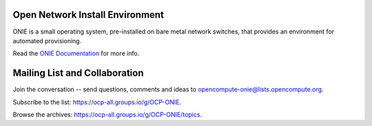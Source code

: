 ********************************
Open Network Install Environment
********************************

ONIE is a small operating system, pre-installed on bare
metal network switches, that provides an environment for automated
provisioning.

Read the `ONIE Documentation <https://opencomputeproject.github.io/onie>`_ for more info.

******************************
Mailing List and Collaboration
******************************

Join the conversation -- send questions, comments and ideas to opencompute-onie@lists.opencompute.org.

Subscribe to the list: `https://ocp-all.groups.io/g/OCP-ONIE <https://ocp-all.groups.io/g/OCP-ONIE>`_.

Browse the archives: `https://ocp-all.groups.io/g/OCP-ONIE/topics <https://ocp-all.groups.io/g/OCP-ONIE/topics>`_.

